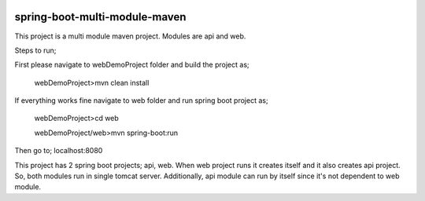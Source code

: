 .. image:: https://travis-ci.org/mokarakaya/spring-boot-multi-module-maven.svg?branch=master
   :target: https://travis-ci.org/mokarakaya/spring-boot-multi-module-maven


spring-boot-multi-module-maven
~~~~~~~~~~~~

This project is a multi module maven project. Modules are api and web.

Steps to run;

First please navigate to webDemoProject folder and build the project as;
 
 webDemoProject>mvn clean install

If everything works fine navigate to web folder and run spring boot project as;
 
 webDemoProject>cd web
 
 webDemoProject/web>mvn spring-boot:run


Then go to; localhost:8080

This project has 2 spring boot projects; api, web.
When web project runs it creates itself and it also creates api project. So, both modules run in single tomcat server.
Additionally, api module can run by itself since it's not dependent to web module.



